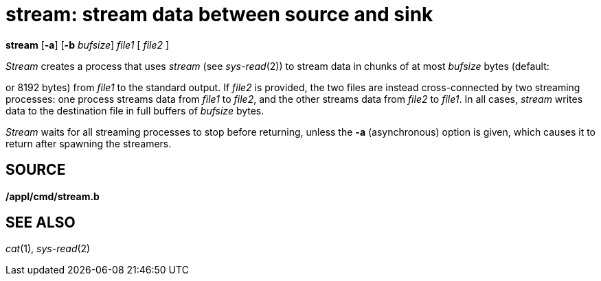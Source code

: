 = stream: stream data between source and sink


*stream* [*-a*] [*-b* _bufsize_] _file1_ [ _file2_ ]


_Stream_ creates a process that uses _stream_ (see _sys-read_(2)) to
stream data in chunks of at most _bufsize_ bytes (default:

or 8192 bytes) from _file1_ to the standard output. If _file2_ is
provided, the two files are instead cross-connected by two streaming
processes: one process streams data from _file1_ to _file2_, and the
other streams data from _file2_ to _file1_. In all cases, _stream_
writes data to the destination file in full buffers of _bufsize_ bytes.

_Stream_ waits for all streaming processes to stop before returning,
unless the *-a* (asynchronous) option is given, which causes it to
return after spawning the streamers.

== SOURCE

*/appl/cmd/stream.b*

== SEE ALSO

_cat_(1), _sys-read_(2)
